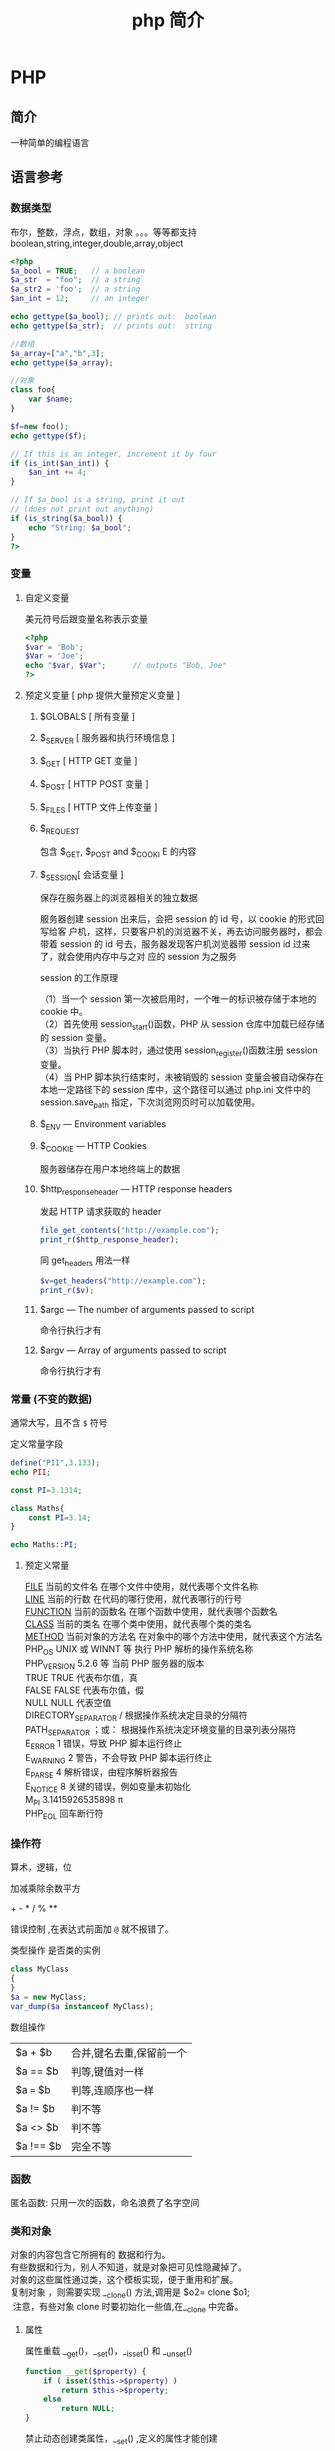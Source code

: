 #+TITLE: php 简介
#+DESCRIPTION: php 简介
#+TAGS: php
#+CATEGORIES: 语言使用

* PHP 
** 简介  
   一种简单的编程语言
   #+HTML: <!-- more -->
** 语言参考
*** 数据类型 
    布尔，整数，浮点，数组，对象 。。。等等都支持
    boolean,string,integer,double,array,object
    #+begin_src php
      <?php
      $a_bool = TRUE;   // a boolean
      $a_str  = "foo";  // a string
      $a_str2 = 'foo';  // a string
      $an_int = 12;     // an integer

      echo gettype($a_bool); // prints out:  boolean
      echo gettype($a_str);  // prints out:  string

      //数组
      $a_array=["a","b",3];
      echo gettype($a_array);

      //对象 
      class foo{
          var $name;
      }

      $f=new foo();
      echo gettype($f);

      // If this is an integer, increment it by four
      if (is_int($an_int)) {
          $an_int += 4;
      }

      // If $a_bool is a string, print it out
      // (does not print out anything)
      if (is_string($a_bool)) {
          echo "String: $a_bool";
      }
      ?>
    #+end_src
*** 变量
**** 自定义变量 
     美元符号后跟变量名称表示变量
     #+begin_src php
       <?php
       $var = 'Bob';
       $Var = 'Joe';
       echo "$var, $Var";      // outputs "Bob, Joe"
       ?>
     #+end_src
**** 预定义变量 [ php 提供大量预定义变量 ]
***** $GLOBALS [ 所有变量 ]
***** $_SERVER [ 服务器和执行环境信息 ]
***** $_GET [ HTTP GET 变量 ]
***** $_POST [ HTTP POST 变量 ]
***** $_FILES  [ HTTP 文件上传变量 ]
***** $_REQUEST
      包含  $_GET, $_POST and $_COOKI E 的内容
***** $_SESSION[ 会话变量 ]
      保存在服务器上的浏览器相关的独立数据
      
      服务器创建 session 出来后，会把 session 的 id 号，以 cookie 的形式回写给客
      户机，这样，只要客户机的浏览器不关，再去访问服务器时，都会带着 session 的
      id 号去，服务器发现客户机浏览器带 session id 过来了，就会使用内存中与之对
      应的 session 为之服务
      
      session 的工作原理
      #+begin_verse
      （1）当一个 session 第一次被启用时，一个唯一的标识被存储于本地的 cookie 中。
      （2）首先使用 session_start()函数，PHP 从 session 仓库中加载已经存储的 session 变量。
      （3）当执行 PHP 脚本时，通过使用 session_register()函数注册 session 变量。
      （4）当 PHP 脚本执行结束时，未被销毁的 session 变量会被自动保存在本地一定路径下的 session 库中，这个路径可以通过 php.ini 文件中的 session.save_path 指定，下次浏览网页时可以加载使用。
      #+end_verse
      
***** $_ENV — Environment variables
***** $_COOKIE — HTTP Cookies
      服务器储存在用户本地终端上的数据
***** $http_response_header — HTTP response headers
      发起 HTTP 请求获取的 header 
      #+begin_src php
        file_get_contents("http://example.com");
        print_r($http_response_header);
      #+end_src

      同 get_headers 用法一样 
      
      #+begin_src php
        $v=get_headers("http://example.com");
        print_r($v);
      #+end_src

***** $argc — The number of arguments passed to script
      命令行执行才有
***** $argv — Array of arguments passed to script
      命令行执行才有
*** 常量 (不变的数据)
    通常大写，且不含 ~$~ 符号
    
    定义常量字段 
    #+begin_src php
      define("PII",3.133);
      echo PII;
    #+end_src

    #+begin_src php
      const PI=3.1314;
    #+end_src
    
    #+begin_src php
      class Maths{
          const PI=3.14;
      }

      echo Maths::PI;
    #+end_src
**** 预定义常量
     #+begin_verse
     __FILE__  当前的文件名  在哪个文件中使用，就代表哪个文件名称  
     __LINE__  当前的行数  在代码的哪行使用，就代表哪行的行号  
     __FUNCTION__  当前的函数名  在哪个函数中使用，就代表哪个函数名  
     __CLASS__  当前的类名  在哪个类中使用，就代表哪个类的类名  
     __METHOD__  当前对象的方法名  在对象中的哪个方法中使用，就代表这个方法名  
     PHP_OS  UNIX 或 WINNT 等  执行 PHP 解析的操作系统名称  
     PHP_VERSION  5.2.6 等  当前 PHP 服务器的版本  
     TRUE  TRUE  代表布尔值，真  
     FALSE  FALSE  代表布尔值，假  
     NULL  NULL  代表空值  
     DIRECTORY_SEPARATOR  \或/  根据操作系统决定目录的分隔符  
     PATH_SEPARATOR  ；或：  根据操作系统决定环境变量的目录列表分隔符  
     E_ERROR  1  错误，导致 PHP 脚本运行终止  
     E_WARNING  2  警告，不会导致 PHP 脚本运行终止  
     E_PARSE  4  解析错误，由程序解析器报告  
     E_NOTICE  8  关键的错误，例如变量末初始化  
     M_PI  3.1415926535898 π   
     PHP_EOL 回车断行符
     #+end_verse
*** 操作符
    算术，逻辑，位 
   
    加减乘除余数平方
    #+begin_verse
   + - * /  % **
    #+end_verse
   
    错误控制 ,在表达式前面加 ~@~ 就不报错了。
   
    类型操作 是否类的实例
    #+begin_src php
      class MyClass
      {
      }
      $a = new MyClass;
      var_dump($a instanceof MyClass);
    #+end_src

    数组操作
    | $a + $b   | 合并,键名去重,保留前一个 |
    | $a == $b  | 判等,键值对一样          |
    | $a === $b | 判等,连顺序也一样        |
    | $a != $b  | 判不等                   |
    | $a <> $b  | 判不等                   |
    | $a !== $b | 完全不等                 |
*** 函数
    匿名函数: 只用一次的函数，命名浪费了名字空间
    
*** 类和对象
    #+begin_verse
    对象的内容包含它所拥有的 数据和行为。
    有些数据和行为，别人不知道，就是对象把可见性隐藏掉了。
    对象的这些属性通过类，这个模板实现，便于重用和扩展。
    复制对象 ，则需要实现 __clone() 方法,调用是 $o2= clone $o1;
     注意，有些对象 clone 时要初始化一些值,在__clone 中完备。
 
    #+end_verse
**** 属性
     属性重载
     __get()，__set()，__isset() 和 __unset()
     
     #+begin_src php
       function __get($property) {
           if ( isset($this->$property) ) 
               return $this->$property;
           else
               return NULL;
       }
     #+end_src

     禁止动态创建类属性，__set() ,定义的属性才能创建
     #+begin_src php
       public function __set($property, $value) {
           if ( isset($this->$property) )
               $this->$property = $value;
           else
               return NULL;
       }
     #+end_src

     当对象调用类中一个不存在或者没有权限访问的方法的时候，就会自动调用__call()方法
     和__call()对应的是__callStatic()方法，是位静态类的静态方法服务的。
 
**** 可见性 
**** 继承
**** 构造函数和析构函数
     #+begin_src php
       __construct ([ mixed $args [, $... ]] )
           __destruct ( void )
     #+end_src
     
**** 静态关键词
     #+begin_verse
     类内部 self::$property
     继承 parent::$property
     类外部 CLASSNAME::$property
     外部方法 CLASSNAME::method()
     #+end_verse

**** 抽象类 
     #+begin_verse
     抽象类 abstract class C{ abstract public function write();}
     抽象类中至少有一个抽象方法。
     继承至抽象类的子类必须实现父类的抽象方法。
     #+end_verse
**** 接口对象
     继承接口  implements
     #+begin_src php
       class TuanHezi extends Hezi implements Tuan{
       }
     #+end_src
**** final (终结)
     终止类的继承性 final class CN{}

**** Traits
**** 重载
     动态 创建属性和方法
     #+begin_verse
     注意：
     PHP 对重载的解释与大多数面向对象的语言不同。传统上，重载提供了具有相同名称但不同数量和类型的参数的多个方法的能力。
     #+end_verse
     
     构造函数重载
     #+begin_src php -n
       <?php //函数重载
       class A
       {
           function __call ($name, $args )
           {
               if($name=='f')
               {
                   $i=count($args);
                   if (method_exists($this,$f='f'.$i)) { //检查类中是否存在该函数，this 指调用该函数的对象
                       call_user_func_array(array($this,$f),$args); //调用函数，array($this,$f)为要调用的函数名，$args 为参数数组
                   }
               }
           }
           function f1($a1)
           {
               echo "1 个参数".$a1."<br/>";
           }
           function f2($a1,$a2)
           {
               echo "2 个参数".$a1.",".$a2."<br/>";
           }
           function f3($a1,$a2,$a3)
           {
               echo "3 个参数".$a1.",".$a2.",".$a3."<br/>";
           }
       }
       $a = new A;
       $a->f('a');
       $a->f('a','b');
       $a->f('a','b','c');
       ?>

     #+end_src
**** 对象序列化
     serialize() 返回一个字符串化的对象 
     unserialize()  从字符串中重塑对象。

*** 命名空间
    #+begin_verse
    php 中，命名空间解决两个问题，一个是整体用命名空间，另一个是局部用别名
    不区分大小写  
    使用命名空间 不能解决加载的问题，用自动加载
     所有非 PHP 代码包括空白符都不能出现在命名空间的声明之前：
    : 命名空间也有相对命名空间和绝对命名空间， ~\~ 开头的是全局命名空间
    全局的 ~不用 use~ 关键字,非全局，要用 ~use  Namespace\ClassName;~ 引进来
    #+end_verse
    
    #+begin_src php
      <?php
      namespace my\name; // see "Defining Namespaces" section

      class MyClass {}
      function myfunction() {}
      const MYCONST = 1;

      $a = new MyClass;
      $c = new \my\name\MyClass; // see "Global Space" section

      $a = strlen('hi'); // see "Using namespaces: fallback to global
      // function/constant" section

      $d = namespace\MYCONST; // see "namespace operator and __NAMESPACE__
      // constant" section
      $d = __NAMESPACE__ . '\MYCONST';
      echo constant($d); // see "Namespaces and dynamic language features" section
      ?>
    #+end_src
    
    #+begin_src php
      <?php
      use func Namespace\functionName;
      functionName();

      use constant Namespace\CONST_NAME;
      echo CONST_NAME;
    #+end_src
*** 加载
**** require_once : 
     #+begin_src php
       // A.php
       <?php namespace A_NAMESPACE;

       function foo()
       {
           // What foo does...
       }
       ?>

       // B.php

       <?php
       require_once( 'A.php' );
       use \A_NAMESPACE as common;

       common\foo(); // Does that foo thing...

       foo();  // Fatal Error...
       ?>
     #+end_src

     include_once:
     #+begin_src php
       <?php
       include_once "a.php"; // this will include a.php
       include_once "A.php"; // this will include a.php again! (PHP 4 only)
       ?>
     #+end_src
**** 自动加载
     找不到的定义会调用此文件 
     : 现在不推介用__autoload()了。
     #+begin_src php
       // autoload.php
       function __autoload($classname) {
           if ($classname === 'xxx.php'){
               $filename = "./". $classname .".php";
               include_once($filename);
           } else if ($classname === 'yyy.php'){
               $filename = "./other_library/". $classname .".php";
               include_once($filename);
           } else if ($classname === 'zzz.php'){
               $filename = "./my_library/". $classname .".php";
               include_once($filename);
           }
           // blah
       }
     #+end_src
*** 错误
**** 使用 PHP 处理错误 
     #+begin_verse
    全局配置错误报告, ~php.ini~ 
    error_reporting
    最高级    E_ALL
    低等级    E_ALL & ~E_NOTICE & ~E_STRICT & ~E_DEPRECATED
     #+end_verse
     
     执行环境中,局部配置 
     #+begin_src php
       ini_set("display_errors","On");
       error_reporting(E_ALL); //-1 是关闭
     #+end_src

**** 自定义错误处理程序
     #+begin_src php
       try
       {
           // Code that may throw an Exception or Error.
       }
       catch (Throwable $t)
       {
           // Executed only in PHP 7, will not match in PHP 5
       }
       catch (Exception $e)
       {
           // Executed only in PHP 5, will not be reached in PHP 7
       }

     #+end_src
*** 异常
*** 生成器
